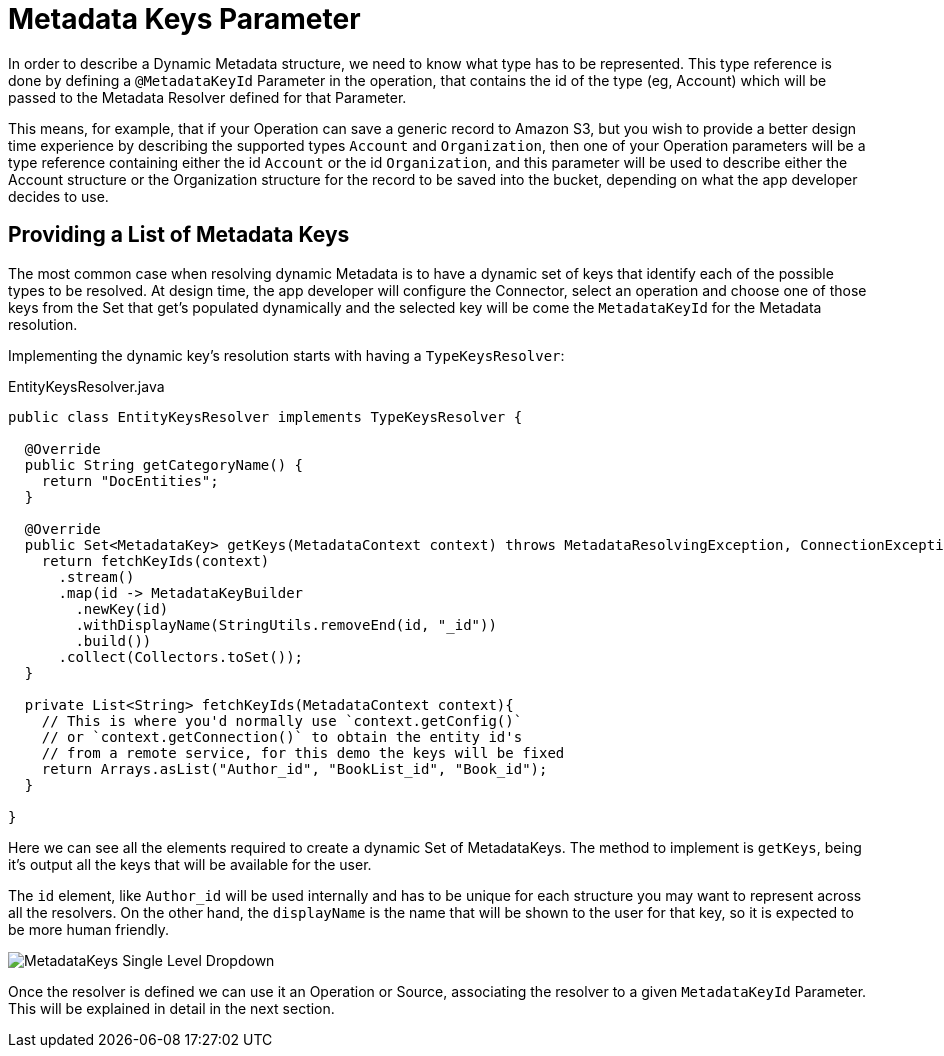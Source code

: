 [[_metadata_keys]]
= Metadata Keys Parameter

In order to describe a Dynamic Metadata structure, we need to
know what type has to be represented.
This type reference is done by defining a `@MetadataKeyId` Parameter in
the operation, that contains the id of the type (eg, Account) which will
be passed to the Metadata Resolver defined for that Parameter.

This means, for example, that if your Operation can save a generic
record to Amazon S3, but you wish to provide a better design time
experience by describing the supported types `Account` and
`Organization`, then one of your Operation parameters will be a type
reference containing either the id `Account` or the id `Organization`,
and this parameter will be used to describe either the Account
structure or the Organization structure for the record to be saved
into the bucket, depending on what the app developer decides to use.

== Providing a List of Metadata Keys

The most common case when resolving dynamic Metadata is to have a dynamic
set of keys that identify each of the possible types to be resolved.
At design time, the app developer will configure the Connector,
select an operation and choose one of those keys from the Set that get's
populated dynamically and the selected key will be come the `MetadataKeyId`
for the Metadata resolution.


Implementing the dynamic key's resolution starts with having a `TypeKeysResolver`:

.EntityKeysResolver.java
[source,java,linenums]
----
public class EntityKeysResolver implements TypeKeysResolver {

  @Override
  public String getCategoryName() {
    return "DocEntities";
  }

  @Override
  public Set<MetadataKey> getKeys(MetadataContext context) throws MetadataResolvingException, ConnectionException {
    return fetchKeyIds(context)
      .stream()
      .map(id -> MetadataKeyBuilder
        .newKey(id)
        .withDisplayName(StringUtils.removeEnd(id, "_id"))
        .build())
      .collect(Collectors.toSet());
  }

  private List<String> fetchKeyIds(MetadataContext context){
    // This is where you'd normally use `context.getConfig()`
    // or `context.getConnection()` to obtain the entity id's
    // from a remote service, for this demo the keys will be fixed
    return Arrays.asList("Author_id", "BookList_id", "Book_id");
  }

}
----

Here we can see all the elements required to create a dynamic Set of
MetadataKeys. The method to implement is `getKeys`, being it's output
all the keys that will be available for the user.

The `id` element, like `Author_id` will be used internally and has to
be unique for each structure you may want to represent across all the
resolvers. On the other hand, the `displayName` is the name that
will be shown to the user for that key, so it is expected to be more
human friendly.

image::metadata/keys_single_drop.png[MetadataKeys Single Level Dropdown]

Once the resolver is defined we can use it an Operation or Source,
associating the resolver to a given `MetadataKeyId` Parameter.
This will be explained in detail in the next section.

//TODO multilevel metadata keys
